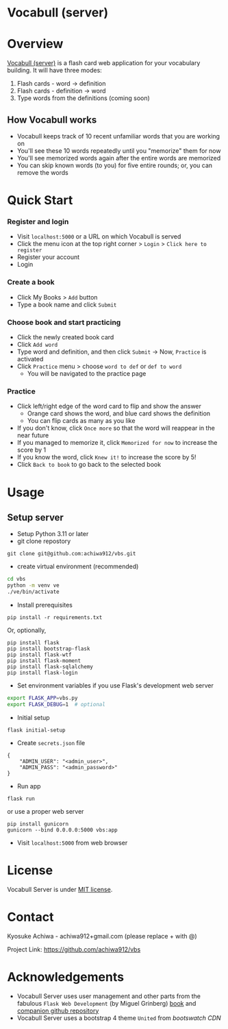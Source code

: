 * Vocabull (server)

* Overview
[[https://github.com/achiwa912/vbs][Vocabull (server)]] is a flash card web application for your vocabulary building.  It will have three modes:
1. Flash cards - word \to definition
2. Flash cards - definition \to word
3. Type words from the definitions (coming soon)

[[./images/vocabull_sample.jpg]]

** How Vocabull works
- Vocabull keeps track of 10 recent unfamiliar words that you are working on
- You'll see these 10 words repeatedly until you "memorize" them for now
- You'll see memorized words again after the entire words are memorized
- You can skip known words (to you) for five entire rounds; or, you can remove the words

* Quick Start
*** Register and login
- Visit =localhost:5000= or a URL on which Vocabull is served
- Click the menu icon at the top right corner > =Login= > =Click here to register=
- Register your account
- Login

*** Create a book
- Click My Books > =Add= button
- Type a book name and click =Submit=

*** Choose book and start practicing
- Click the newly created book card
- Click =Add word=
- Type word and definition, and then click =Submit= \to Now, =Practice= is activated
- Click =Practice= menu > choose =word to def= or =def to word=
  - You will be navigated to the practice page

*** Practice
- Click left/right edge of the word card to flip and show the answer
  - Orange card shows the word, and blue card shows the definition
  - You can flip cards as many as you like
- If you don't know, click =Once more= so that the word will reappear in the near future
- If you managed to memorize it, click =Memorized for now= to increase the score by 1
- If you know the word, click =Knew it!= to increase the score by 5!
- Click =Back to book= to go back to the selected book

* Usage
** Setup server
- Setup Python 3.11 or later
- git clone repostory
: git clone git@github.com:achiwa912/vbs.git
- create virtual environment (recommended)
#+begin_src bash
cd vbs
python -m venv ve
./ve/bin/activate
#+end_src
- Install prerequisites
: pip install -r requirements.txt
Or, optionally,
#+begin_src 
pip install flask
pip install bootstrap-flask
pip install flask-wtf
pip install flask-moment
pip install flask-sqlalchemy
pip install flask-login
#+end_src
- Set environment variables if you use Flask's development web server
#+begin_src bash
export FLASK_APP=vbs.py
export FLASK_DEBUG=1  # optional
#+end_src
- Initial setup
: flask initial-setup
- Create =secrets.json= file
#+begin_src
{
    "ADMIN_USER": "<admin_user>",
    "ADMIN_PASS": "<admin_password>"
}
#+end_src
- Run app
: flask run
or use a proper web server
: pip install gunicorn
: gunicorn --bind 0.0.0.0:5000 vbs:app
- Visit =localhost:5000= from web browser

* License
Vocabull Server is under [[https://en.wikipedia.org/wiki/MIT_License][MIT license]].

* Contact
Kyosuke Achiwa - achiwa912+gmail.com (please replace + with @)

Project Link: [[https://github.com/achiwa912/vbs]]

* Acknowledgements
- Vocabull Server uses user management and other parts from the fabulous =Flask Web Development= (by Miguel Grinberg) [[https://www.oreilly.com/library/view/flask-web-development/9781491991725/][book]] and [[https://github.com/miguelgrinberg/flasky][companion github repository]]
- Vocabull Server uses a bootstrap 4 theme =United= from [[bootswatch CDN]]
